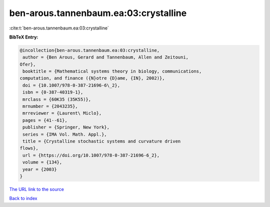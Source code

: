ben-arous.tannenbaum.ea:03:crystalline
======================================

:cite:t:`ben-arous.tannenbaum.ea:03:crystalline`

**BibTeX Entry:**

.. code-block:: bibtex

   @incollection{ben-arous.tannenbaum.ea:03:crystalline,
    author = {Ben Arous, Gerard and Tannenbaum, Allen and Zeitouni,
   Ofer},
    booktitle = {Mathematical systems theory in biology, communications,
   computation, and finance ({N}otre {D}ame, {IN}, 2002)},
    doi = {10.1007/978-0-387-21696-6\_2},
    isbn = {0-387-40319-1},
    mrclass = {60K35 (35K55)},
    mrnumber = {2043235},
    mrreviewer = {Laurent\ Miclo},
    pages = {41--61},
    publisher = {Springer, New York},
    series = {IMA Vol. Math. Appl.},
    title = {Crystalline stochastic systems and curvature driven
   flows},
    url = {https://doi.org/10.1007/978-0-387-21696-6_2},
    volume = {134},
    year = {2003}
   }

`The URL link to the source <ttps://doi.org/10.1007/978-0-387-21696-6_2}>`__


`Back to index <../By-Cite-Keys.html>`__
